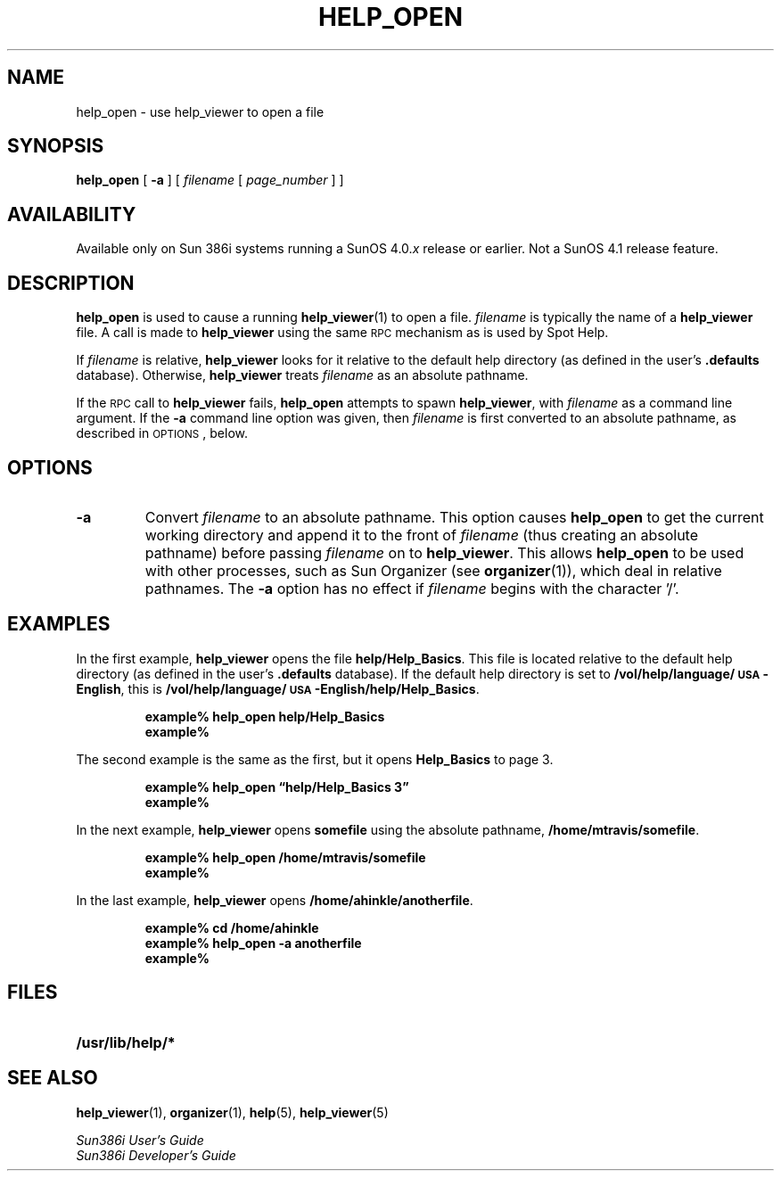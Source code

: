 .\" @(#)help_open.1	1.1 92/07/30 SMI;
.TH HELP_OPEN 1 "21 January 1990"
.SH NAME
help_open \- use help_viewer to open a file
.SH SYNOPSIS
.B help_open
[
.B \-a
]
[
.I filename
[
.I page_number
] ]
.SH AVAILABILITY
.LP
Available only on Sun 386i systems running a SunOS 4.0.\fIx\fR
release or earlier.  Not a SunOS 4.1 release feature.
.SH DESCRIPTION
.IX "help_open command"  ""  "\fLhelp_open\fP \(em open help_viewer file"
.IX "commands"  "help_open command"  ""  "\fLhelp_open\fP \(em open help_viewer file"
.LP
.B help_open
is used to cause a running 
.BR help_viewer (1)
to open a file.
.I filename
is typically the name of a 
.B help_viewer 
file.  A call is made to 
.B help_viewer
using the same 
.SM RPC
mechanism as is used by Spot Help.
.LP
If
.I filename
is relative, 
.B help_viewer 
looks for it relative to the default help directory (as defined 
in the user's
.B \&.defaults
database).  Otherwise, 
.B help_viewer 
treats
.I filename
as an absolute pathname.
.LP
If the 
.SM RPC
call to 
.B help_viewer
fails, 
.B help_open
attempts to spawn 
.BR  help_viewer , 
with
.I filename
as a command line argument.  If the 
.B \-a
command line option was given, then
.I filename
is first converted to an absolute pathname, as described in
.SM OPTIONS\s0, 
below.
.SH OPTIONS
.TP
.B \-a
Convert
.I filename
to an absolute pathname.
This option causes 
.B help_open 
to get the current working directory and append it to the front of
.I filename
(thus creating an absolute pathname) before passing
.I filename
on to
.BR help_viewer . 
This allows
.B  help_open
to be used with other processes, such as Sun Organizer (see
.BR organizer (1)),
which deal in relative pathnames.  The 
.B \-a 
option has no effect if
.I filename
begins with the character '/'.
.SH EXAMPLES
.LP
In the first example,
.B help_viewer
opens the file
.BR  help/Help_Basics .
This file is located relative to the default help
directory (as defined in the user's
.B \&.defaults
database).
If the default help directory is set to
.BR /vol/help/language/\s-1USA\s0-English ,
this is 
.BR /vol/help/language/\s-1USA\s0-English/help/Help_Basics .
.RS
.PP
.nf
.B example% help_open help/Help_Basics
.B example%
.fi
.RE
.PP
The second example is the same as the first, but it opens 
.B Help_Basics
to page 3.
.RS
.PP
.nf
.B example% help_open \(lqhelp/Help_Basics 3\(rq
.B example%
.fi
.RE
.PP
In the next example, 
.B help_viewer
opens
.B somefile
using the absolute pathname,
.BR /home/mtravis/somefile .
.RS
.PP
.nf
.B example% help_open /home/mtravis/somefile
.B example%
.fi
.RE
.PP
In the last example, 
.B help_viewer 
opens
.BR /home/ahinkle/anotherfile .
.RS
.PP
.nf
.B example% cd /home/ahinkle
.B example% help_open \-a anotherfile
.B example%
.fi
.RE
.SH FILES
.PD 0
.TP 20
.B /usr/lib/help/*
.PD
.SH SEE ALSO
.BR help_viewer (1),
.BR organizer (1),
.BR help (5),
.BR help_viewer (5)
.LP
.I Sun386i User's Guide
.br
.I Sun386i Developer's Guide
